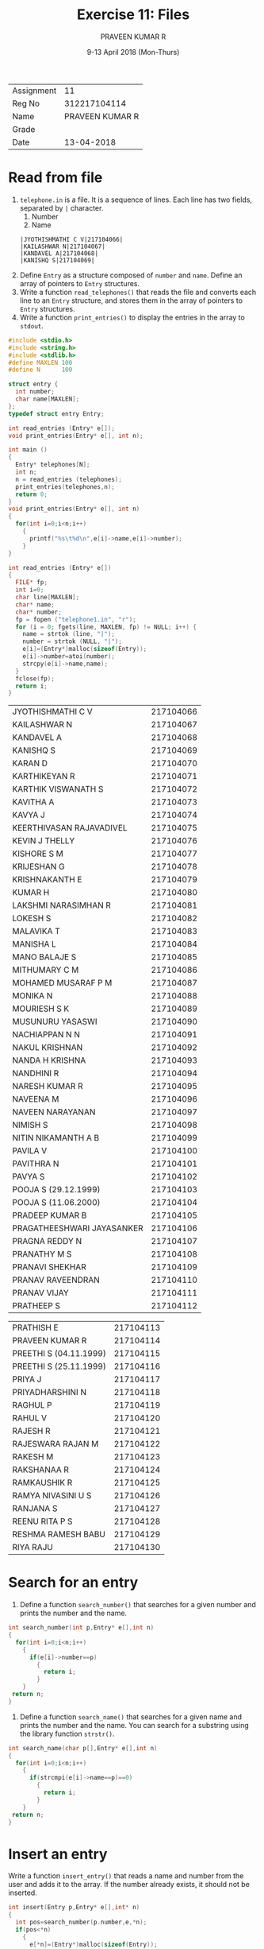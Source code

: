 #+TITLE: Exercise 11: Files
#+AUTHOR:PRAVEEN KUMAR R
#+EMAIL:  miltonrs@ssn.edu.in
#+DATE:   9-13 April 2018 (Mon-Thurs)

#+STARTUP: showeverything
#+LATEX_HEADER: \usepackage{palatino}
#+LATEX_HEADER: \usepackage[top=1in, bottom=1.25in, left=1.25in, right=1.25in]{geometry}
#+LATEX_HEADER: \usepackage{setspace}
#+LATEX: \linespread{1.2}
#+PROPERTY: header-args :exports both
#+OPTIONS: toc:nil

#+LATEX: \linespread{1.5}
| Assignment |              11 |
| Reg No     |    312217104114 |
| Name       | PRAVEEN KUMAR R |
| Grade      |                 |
| Date       |      13-04-2018 |


* Read from file
1. =telephone.in= is a file.  It is a sequence of
   lines. Each line has two fields, separated by =|=
   character. 
   1. Number
   2. Name
   #+LATEX: \linespread{1}
   #+BEGIN_EXAMPLE
   |JYOTHISHMATHI C V|217104066|
   |KAILASHWAR N|217104067|
   |KANDAVEL A|217104068|
   |KANISHQ S|217104069|
   #+END_EXAMPLE
   #+LATEX: \linespread{1.5}

2. Define =Entry= as a structure composed of =number= and
   =name=. Define an array of pointers to =Entry=
   structures. 
3. Write a function =read_telephones()= that reads the file
   and converts each line to an =Entry= structure, and
   stores them in the array of pointers to =Entry=
   structures.
4. Write a function =print_entries()= to display the entries
   in the array to =stdout=. 
#+BEGIN_SRC C :exports both
  #include <stdio.h>
  #include <string.h>
  #include <stdlib.h>
  #define MAXLEN 100
  #define N      100

  struct entry {
    int number;
    char name[MAXLEN];
  };
  typedef struct entry Entry;

  int read_entries (Entry* e[]);
  void print_entries(Entry* e[], int n);

  int main ()
  {
    Entry* telephones[N];
    int n; 
    n = read_entries (telephones);
    print_entries(telephones,n);
    return 0;
  }
  void print_entries(Entry* e[], int n)
  {
    for(int i=0;i<n;i++)
      {
        printf("%s\t%d\n",e[i]->name,e[i]->number); 
      }
  }

  int read_entries (Entry* e[])
  {
    FILE* fp;
    int i=0;
    char line[MAXLEN];
    char* name;
    char* number;
    fp = fopen ("telephone1.in", "r");
    for (i = 0; fgets(line, MAXLEN, fp) != NULL; i++) {
      name = strtok (line, "|");
      number = strtok (NULL, "|");
      e[i]=(Entry*)malloc(sizeof(Entry));
      e[i]->number=atoi(number);
      strcpy(e[i]->name,name);
    }
    fclose(fp);
    return i;
  }

#+END_SRC

#+RESULTS:
| JYOTHISHMATHI C V          | 217104066 |
| KAILASHWAR N               | 217104067 |
| KANDAVEL A                 | 217104068 |
| KANISHQ S                  | 217104069 |
| KARAN D                    | 217104070 |
| KARTHIKEYAN R              | 217104071 |
| KARTHIK VISWANATH S        | 217104072 |
| KAVITHA A                  | 217104073 |
| KAVYA J                    | 217104074 |
| KEERTHIVASAN RAJAVADIVEL   | 217104075 |
| KEVIN J THELLY             | 217104076 |
| KISHORE S M                | 217104077 |
| KRIJESHAN G                | 217104078 |
| KRISHNAKANTH E             | 217104079 |
| KUMAR H                    | 217104080 |
| LAKSHMI NARASIMHAN R       | 217104081 |
| LOKESH S                   | 217104082 |
| MALAVIKA T                 | 217104083 |
| MANISHA L                  | 217104084 |
| MANO BALAJE S              | 217104085 |
| MITHUMARY C M              | 217104086 |
| MOHAMED MUSARAF P M        | 217104087 |
| MONIKA N                   | 217104088 |
| MOURIESH S K               | 217104089 |
| MUSUNURU YASASWI           | 217104090 |
| NACHIAPPAN N N             | 217104091 |
| NAKUL KRISHNAN             | 217104092 |
| NANDA H KRISHNA            | 217104093 |
| NANDHINI R                 | 217104094 |
| NARESH KUMAR R             | 217104095 |
| NAVEENA M                  | 217104096 |
| NAVEEN NARAYANAN           | 217104097 |
| NIMISH S                   | 217104098 |
| NITIN NIKAMANTH A B        | 217104099 |
| PAVILA V                   | 217104100 |
| PAVITHRA N                 | 217104101 |
| PAVYA S                    | 217104102 |
| POOJA S (29.12.1999)       | 217104103 |
| POOJA S (11.06.2000)       | 217104104 |
| PRADEEP KUMAR B            | 217104105 |
| PRAGATHEESHWARI JAYASANKER | 217104106 |
| PRAGNA REDDY N             | 217104107 |
| PRANATHY M S               | 217104108 |
| PRANAVI SHEKHAR            | 217104109 |
| PRANAV RAVEENDRAN          | 217104110 |
| PRANAV VIJAY               | 217104111 |
| PRATHEEP S                 | 217104112 |


| PRATHISH E                 | 217104113 |
| PRAVEEN KUMAR R            | 217104114 |
| PREETHI S (04.11.1999)     | 217104115 |
| PREETHI S (25.11.1999)     | 217104116 |
| PRIYA J                    | 217104117 |
| PRIYADHARSHINI N           | 217104118 |
| RAGHUL P                   | 217104119 |
| RAHUL V                    | 217104120 |
| RAJESH R                   | 217104121 |
| RAJESWARA RAJAN M          | 217104122 |
| RAKESH M                   | 217104123 |
| RAKSHANAA R                | 217104124 |
| RAMKAUSHIK R               | 217104125 |
| RAMYA NIVASINI U S         | 217104126 |
| RANJANA S                  | 217104127 |
| REENU RITA P S             | 217104128 |
| RESHMA RAMESH BABU         | 217104129 |
| RIYA RAJU                  | 217104130 |

* Search for an entry
1. Define a function =search_number()= that searches for a given
   number and prints the number and the name.
#+BEGIN_SRC C
    int search_number(int p,Entry* e[],int n)
    {
      for(int i=0;i<n;i++)
        {
          if(e[i]->number==p)
            {
              return i;
            }
        }
     return n;
    }
#+END_SRC
2. Define a function =search_name()= that searches for a given
   name and prints the number and the name. You can search
   for a substring using the library function =strstr()=.
#+BEGIN_SRC C
  int search_name(char p[],Entry* e[],int n)
  {
    for(int i=0;i<n;i++)
      {
        if(strcmpi(e[i]->name==p)==0)
          {
            return i;
          }
      }
   return n;
  }
#+END_SRC

* Insert an entry
Write a function =insert_entry()= that reads a name and number
from the user and adds it to the array. If the number
already exists, it should not be inserted.
#+BEGIN_SRC C
  int insert(Entry p,Entry* e[],int* n)
  {
    int pos=search_number(p.number,e,*n);
    if(pos<*n)
      {
        e[*n]=(Entry*)malloc(sizeof(Entry));
        for(int i=(*n)-1;i>=pos;i--)
          {
            e[i+1]=e[i];
          }
        e[pos]->number=p.number;
        strcpy(e[i]->name,p.name);
        (*n)++;
        return 1;
      }
    return 0;
  }

#+END_SRC

* Delete an entry
Write a function =delete_entry()= that reads a number from
the user and deletes it from the array. When you delete an
entry, pack the array by moving the subsequent entries up.
#+BEGIN_SRC C
    int delete(int p,Entry* e[],int* n)
    {
      int pos=search_number(p,e,*n);
      if(pos<(*n))
        {
          for(int i=pos;i<n-1;i++)
            {
              e[i]=e[i+1];
            }
          (*n)--;
          return 1;
        }
      return 0;
    }

#+END_SRC

* Interactive loop
Write a loop that interacts with the user: It reads one of
the options from the user and performs the function.
#+BEGIN_EXAMPLE
q quit 
s number (search for a number)
f name (search for a name)
i number name (insert an entry (number, name))
d number (delete the entry with the number)
#+END_EXAMPLE 
When the program quits, the array of =Entry= structures
should be written to the =telephone.in= file.
#+BEGIN_SRC C
 #include <stdio.h>
  #include <string.h>
  #include <stdlib.h>

  #define MAXLEN 100
  #define N      100

  struct entry {
    int number;
    char name[MAXLEN];
  };
  typedef struct entry Entry;

  int read_entries (Entry* e[]);
  Entry* get_node (char* name, char* number);
  void print_entries (Entry* e[], int n);
  int write_entries (Entry* e[], int n);
  void print_entry(Entry* e[],int p);
  int search_number(int p,Entry* e[],int n);
  int insert(Entry p,Entry* e[],int* n);
  int delete(int p,Entry* e[],int* n);

  int main ()
  {
    Entry* telephones[N];
    int n;
    char line[MAXLEN];
    char choice;
    char name[MAXLEN];
    int number,res;
    n = read_entries (telephones);
    while (1)
      {
        printf ("? ");
        fgets (line, MAXLEN, stdin);
        choice = line[0];
        switch (choice)
          {
          case 's':
            sscanf (line+1, "%d", &number);
            int pos=search_number(number,telephones,n);
            if(pos<n)
               print_entry(telephones,pos);
            else
               printf("No such record\n");
            break;
          case 'i':
            sscanf (line+1, "%d%s", &number, name);
            Entry p;
            p.number=number;
            strcpy(p.name,name);
            res= insert(p,telephones,&n);
            if(res==0)
                 printf("Record already exists\n");
            break;
          case 'd':
            sscanf (line+1, "%d", &number);
            res=delete(number,telephones,&n);
            break;
          case 'q':
            write_entries(telephones, n);
            print_entries(telephones,n);
            return 0;
      default:
        printf("Invalid choice\n");
          }
  }
  return 0;
  }
  void print_entry(Entry* e[],int p)
  {
    printf("%s\t %d\n",e[p]->name,e[p]->number);
  }
  void print_entries (Entry* e[], int n)
  {
    for (int i = 0; i < n; i++)
      printf ("%d,%s,%d\n", i, e[i]->name, e[i]->number);
  }

  int read_entries (Entry* e[])
  {
    FILE* fp;
    int i;
    char line[MAXLEN];
    char* name;
    char* number;
    
    fp = fopen ("telephone.in", "r");
    for (i = 0; fgets(line, MAXLEN, fp) != NULL; i++)
      {
        name = strtok (line, "|");
        number = strtok (NULL, "|");
        e[i] = get_node (name, number);
      }
    fclose(fp);
    return i;
  }

  Entry* get_node (char* name, char* number)
  {
    Entry* t = (Entry*) malloc (sizeof(Entry));
    strcpy(t->name, name);
    t->number = atoi(number);
    return t;
  }

  int write_entries (Entry* e[], int n)
  {
    int i;
    FILE* fp;
    
    fp = fopen ("telephone.in", "w");
    for (i = 0; i < n; i++)
      fprintf(fp, "|%s|%d|\n", e[i]->name, e[i]->number);
    fclose (fp);
  }
  int search_number(int p,Entry* e[],int n)
  {
    for(int i=0;i<n;i++)
      {
        if(e[i]->number==p)
          {
            return i;
          }
      }
    return n;
  }
  int insert(Entry p,Entry* e[],int* n)
    {
      int pos=search_number(p.number,e,*n);
      if(pos==*n)
        {
          e[*n]=(Entry*)malloc(sizeof(Entry));
          e[pos]->number=p.number;
          strcpy(e[pos]->name,p.name);
          (*n)++;
          return 1;
        }
      return 0;
    }
   int delete(int p,Entry* e[],int* n)
      {
        int pos=search_number(p,e,*n);
        if(pos<(*n))
          {
            for(int i=pos;i<(*n)-1;i++)
              {
                e[i]=e[i+1];
              }
            (*n)--;
            return 1;
          }
        return 0;
      }
#+END_SRC
** Test
*** Output
#+BEGIN_EXAMPLE
praveen@praveen:~/final/ex11$ gcc tel4.c
praveen@praveen:~/final/ex11$ ./a.out
? s 217104114
PRAVEEN KUMAR R	 217104114
? s 217104131
No such record
? i 217104131 JAYARAMAN
? i 217104093 NANDA
Record already exists
? s 217104131
JAYARAMAN	 217104131
? d 217104131
? s 217104131
No such record
? q
0, JYOTHISHMATHI C V ,217104066
1,KAILASHWAR N,217104067
2,KANDAVEL A,217104068
3,KANISHQ S,217104069
4,KARAN D,217104070
5,KARTHIKEYAN R,217104071
6,KARTHIK VISWANATH S,217104072
7,KAVITHA A,217104073
8,KAVYA J,217104074
9,KEERTHIVASAN RAJAVADIVEL,217104075
10,KEVIN J THELLY,217104076
11,KISHORE S M,217104077
12,KRIJESHAN G,217104078
13,KRISHNAKANTH E,217104079
14,KUMAR H,217104080
15,LAKSHMI NARASIMHAN R,217104081
16,LOKESH S,217104082
17,MALAVIKA T,217104083
18,MANISHA L,217104084
19,MANO BALAJE S,217104085
20,MITHUMARY C M,217104086
21,MOHAMED MUSARAF P M,217104087
22,MONIKA N,217104088
23,MOURIESH S K,217104089
24,MUSUNURU YASASWI,217104090
25,NACHIAPPAN N N,217104091
26,NAKUL KRISHNAN,217104092
27,NANDA H KRISHNA,217104093
28,NANDHINI R,217104094
29,NARESH KUMAR R,217104095
30,NAVEENA M,217104096
31,NAVEEN NARAYANAN,217104097
32,NIMISH S,217104098
33,NITIN NIKAMANTH A B,217104099
34,PAVILA V,217104100
35,PAVITHRA N,217104101
36,PAVYA S,217104102
37,POOJA S (29.12.1999),217104103
38,POOJA S (11.06.2000),217104104
39,PRADEEP KUMAR B,217104105
40,PRAGATHEESHWARI JAYASANKER,217104106
41,PRAGNA REDDY N,217104107
42,PRANATHY M S,217104108
43,PRANAVI SHEKHAR,217104109
44,PRANAV RAVEENDRAN,217104110
45,PRANAV VIJAY,217104111
46,PRATHEEP S,217104112
47,PRATHISH E,217104113
48,PRAVEEN KUMAR R,217104114
49,PREETHI S (04.11.1999),217104115
50,PREETHI S (25.11.1999),217104116
51,PRIYA J,217104117
52,PRIYADHARSHINI N,217104118
53,RAGHUL P,217104119
54,RAHUL V,217104120
55,RAJESH R,217104121
56,RAJESWARA RAJAN M,217104122
57,RAKESH M,217104123
58,RAKSHANAA R,217104124
59,RAMKAUSHIK R,217104125
60,RAMYA NIVASINI U S,217104126
61,RANJANA S,217104127
62,REENU RITA P S,217104128
63,RESHMA RAMESH BABU,217104129
64,RIYA RAJU,217104130
65,JAYARAMAN,204104131

#+END_EXAMPLE
